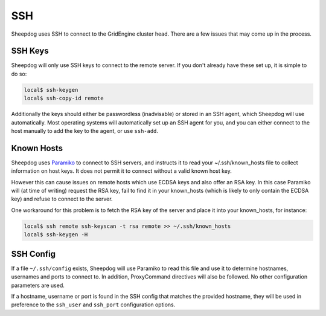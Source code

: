SSH
===

Sheepdog uses SSH to connect to the GridEngine cluster head. There are a few
issues that may come up in the process.

SSH Keys
--------

Sheepdog will only use SSH keys to connect to the remote server. If you don't
already have these set up, it is simple to do so:

.. code-block:: console

    local$ ssh-keygen
    local$ ssh-copy-id remote

Additionally the keys should either be passwordless (inadvisable) or stored in
an SSH agent, which Sheepdog will use automatically. Most operating systems
will automatically set up an SSH agent for you, and you can either connect to
the host manually to add the key to the agent, or use ``ssh-add``.

Known Hosts
-----------

Sheepdog uses `Paramiko <https://github.com/paramiko/paramiko/>`_ to connect to
SSH servers, and instructs it to read your ~/.ssh/known_hosts file to collect
information on host keys. It does not permit it to connect without a valid
known host key.

However this can cause issues on remote hosts which use ECDSA keys and also
offer an RSA key. In this case Paramiko will (at time of writing) request the
RSA key, fail to find it in your known_hosts (which is likely to only contain
the ECDSA key) and refuse to connect to the server.

One workaround for this problem is to fetch the RSA key of the server and place
it into your known_hosts, for instance:

.. code-block:: console

    local$ ssh remote ssh-keyscan -t rsa remote >> ~/.ssh/known_hosts
    local$ ssh-keygen -H

SSH Config
----------

If a file ``~/.ssh/config`` exists, Sheepdog will use Paramiko to read this
file and use it to determine hostnames, usernames and ports to connect to.
In addition, ProxyCommand directives will also be followed. No other
configuration parameters are used.

If a hostname, username or port is found in the SSH config that matches the
provided hostname, they will be used in preference to the ``ssh_user`` and
``ssh_port`` configuration options.
